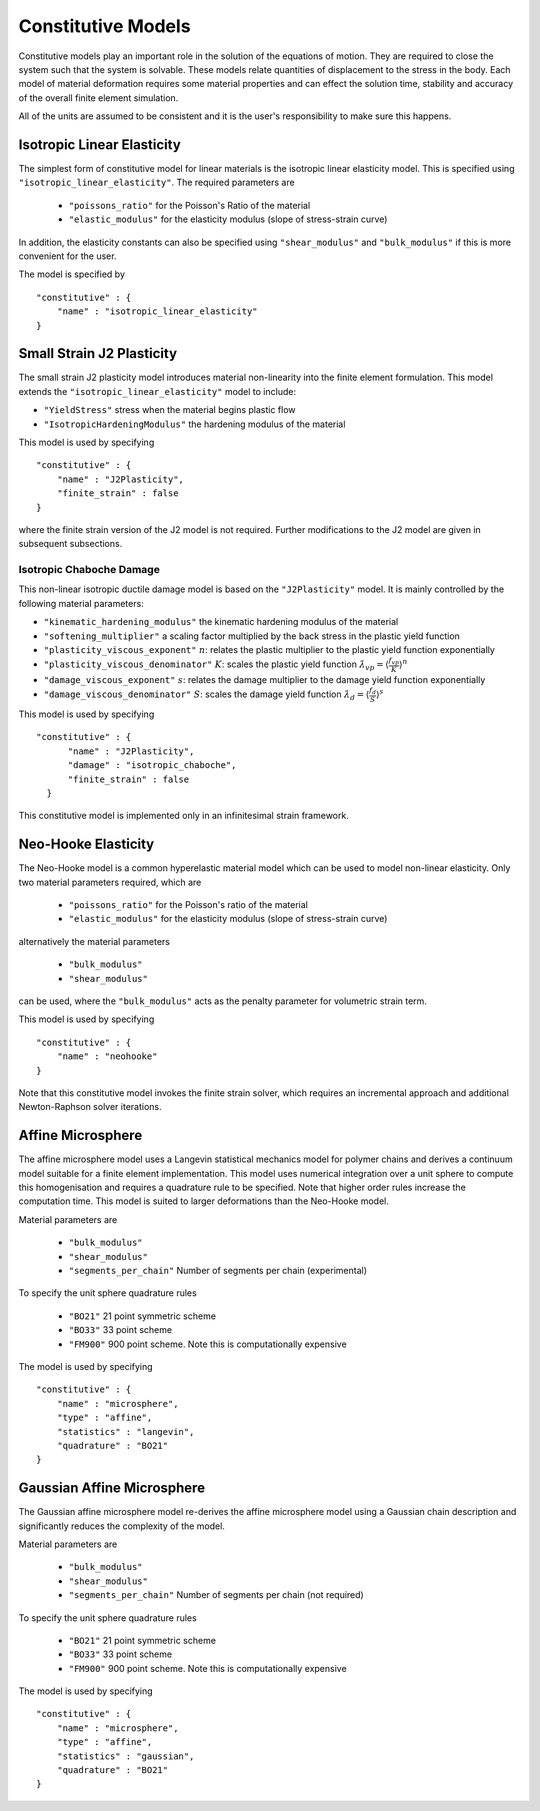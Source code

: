 *******************
Constitutive Models
*******************

Constitutive models play an important role in the solution of the equations of motion.  They are required to close the system such that the system is solvable.  These models relate quantities of displacement to the stress in the body.  Each model of material deformation requires some material properties and can effect the solution time, stability and accuracy of the overall finite element simulation.

All of the units are assumed to be consistent and it is the user's responsibility to make sure this happens.

Isotropic Linear Elasticity
===========================

The simplest form of constitutive model for linear materials is the isotropic linear elasticity model.  This is specified using  ``"isotropic_linear_elasticity"``.  The required parameters are

 * ``"poissons_ratio"`` for the Poisson's Ratio of the material
 * ``"elastic_modulus"`` for the elasticity modulus (slope of stress-strain curve)

In addition, the elasticity constants can also be specified using  ``"shear_modulus"`` and ``"bulk_modulus"`` if this is more convenient for the user.

The model is specified by ::

    "constitutive" : {
        "name" : "isotropic_linear_elasticity"
    }

Small Strain J2 Plasticity
==========================

The small strain J2 plasticity model introduces material non-linearity into the finite element formulation.  This model extends the ``"isotropic_linear_elasticity"`` model to include:

* ``"YieldStress"`` stress when the material begins plastic flow
* ``"IsotropicHardeningModulus"`` the hardening modulus of the material

This model is used by specifying ::

    "constitutive" : {
        "name" : "J2Plasticity",
        "finite_strain" : false
    }

where the finite strain version of the J2 model is not required.  Further modifications to the J2 model are given in subsequent subsections.

Isotropic Chaboche Damage
~~~~~~~~~~~~~~~~~~~~~~~~~

This non-linear isotropic ductile damage model is based on the ``"J2Plasticity"`` model. It is mainly controlled by the following material parameters:

* ``"kinematic_hardening_modulus"`` the kinematic hardening modulus of the material
* ``"softening_multiplier"``  a scaling factor multiplied by the back stress in the plastic yield function
* ``"plasticity_viscous_exponent"`` :math:`n`: relates the plastic multiplier to the plastic yield function exponentially
* ``"plasticity_viscous_denominator"`` :math:`K`: scales the plastic yield function :math:`\dot{\lambda}_{vp} = \langle \frac{f_{vp}}{K} \rangle^{n}`
* ``"damage_viscous_exponent"`` :math:`s`: relates the damage multiplier to the damage yield function exponentially
* ``"damage_viscous_denominator"`` :math:`S`: scales the damage yield function :math:`\dot{\lambda}_{d} = \langle \frac{f_{d}}{S} \rangle^{s}`

This model is used by specifying ::

    "constitutive" : {
          "name" : "J2Plasticity",
          "damage" : "isotropic_chaboche",
          "finite_strain" : false
      }

This constitutive model is implemented only in an infinitesimal strain framework.

Neo-Hooke Elasticity
====================

The Neo-Hooke model is a common hyperelastic material model which can be used to model non-linear elasticity.  Only two material parameters required, which are

    * ``"poissons_ratio"`` for the Poisson's ratio of the material
    * ``"elastic_modulus"`` for the elasticity modulus (slope of stress-strain curve)

alternatively the material parameters

    * ``"bulk_modulus"``
    * ``"shear_modulus"``

can be used, where the ``"bulk_modulus"`` acts as the penalty parameter for volumetric strain term.

This model is used by specifying ::

    "constitutive" : {
        "name" : "neohooke"
    }

Note that this constitutive model invokes the finite strain solver, which requires an incremental approach and additional Newton-Raphson solver iterations.

Affine Microsphere
==================

The affine microsphere model uses a Langevin statistical mechanics model for polymer chains and derives a continuum model suitable for a finite element implementation.  This model uses numerical integration over a unit sphere to compute this homogenisation and requires a quadrature rule to be specified.  Note that higher order rules increase the computation time.  This model is suited to larger deformations than the Neo-Hooke model.

Material parameters are

    * ``"bulk_modulus"``
    * ``"shear_modulus"``
    * ``"segments_per_chain"`` Number of segments per chain (experimental)

To specify the unit sphere quadrature rules

    * ``"BO21"`` 21 point symmetric scheme
    * ``"BO33"`` 33 point scheme
    * ``"FM900"`` 900 point scheme.  Note this is computationally expensive

The model is used by specifying ::

    "constitutive" : {
        "name" : "microsphere",
        "type" : "affine",
        "statistics" : "langevin",
        "quadrature" : "BO21"
    }


Gaussian Affine Microsphere
===========================

The Gaussian affine microsphere model re-derives the affine microsphere model using a Gaussian chain description and significantly reduces the complexity of the model.

Material parameters are

    * ``"bulk_modulus"``
    * ``"shear_modulus"``
    * ``"segments_per_chain"`` Number of segments per chain (not required)

To specify the unit sphere quadrature rules

    * ``"BO21"`` 21 point symmetric scheme
    * ``"BO33"`` 33 point scheme
    * ``"FM900"`` 900 point scheme.  Note this is computationally expensive

The model is used by specifying ::

    "constitutive" : {
        "name" : "microsphere",
        "type" : "affine",
        "statistics" : "gaussian",
        "quadrature" : "BO21"
    }
